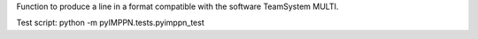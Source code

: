 Function to produce a line in a format compatible with the software TeamSystem MULTI.

Test script:
python -m pyIMPPN.tests.pyimppn_test
